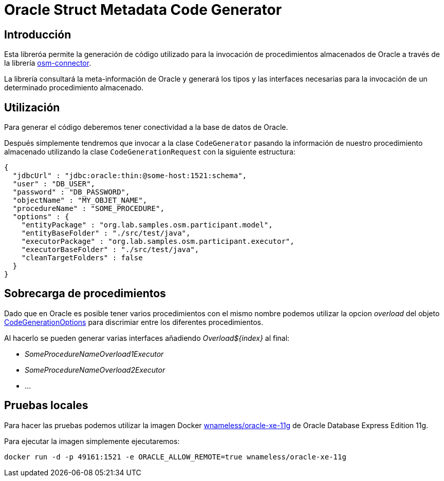 = Oracle Struct Metadata Code Generator

== Introducción

Esta libreróa permite la generación de código utilizado para la invocación de procedimientos
almacenados de Oracle a través de la librería
https://github.com/labcabrera/osm-connector[osm-connector].

La librería consultará la meta-información de Oracle y generará los tipos y las interfaces
necesarias para la invocación de un determinado procedimiento almacenado.

== Utilización

Para generar el código deberemos tener conectividad a la base de datos de Oracle.

Después simplemente tendremos que invocar a la clase `CodeGenerator` pasando la información de
nuestro procedimiento almacenado utilizando la clase `CodeGenerationRequest` con la siguiente
estructura:

[source,json]
----
{
  "jdbcUrl" : "jdbc:oracle:thin:@some-host:1521:schema",
  "user" : "DB_USER",
  "password" : "DB_PASSWORD",
  "objectName" : "MY_OBJET_NAME",
  "procedureName" : "SOME_PROCEDURE",
  "options" : {
    "entityPackage" : "org.lab.samples.osm.participant.model",
    "entityBaseFolder" : "./src/test/java",
    "executorPackage" : "org.lab.samples.osm.participant.executor",
    "executorBaseFolder" : "./src/test/java",
    "cleanTargetFolders" : false
  }
}
----

== Sobrecarga de procedimientos

Dado que en Oracle es posible tener varios procedimientos con el mismo nombre podemos utilizar la opcion _overload_ del
objeto
https://github.com/labcabrera/osm-code-generator/blob/master/src/main/java/org/lab/osm/generator/model/CodeGenerationOptions.java[CodeGenerationOptions]
para discrimiar entre los diferentes procedimientos.

Al hacerlo se pueden generar varias interfaces añadiendo _Overload${index}_ al final:

* _SomeProcedureNameOverload1Executor_
* _SomeProcedureNameOverload2Executor_
* ...

== Pruebas locales

Para hacer las pruebas podemos utilizar la imagen Docker
https://hub.docker.com/r/wnameless/oracle-xe-11g/[wnameless/oracle-xe-11g]
de Oracle Database Express Edition 11g.

Para ejecutar la imagen simplemente ejecutaremos:

----
docker run -d -p 49161:1521 -e ORACLE_ALLOW_REMOTE=true wnameless/oracle-xe-11g
----


